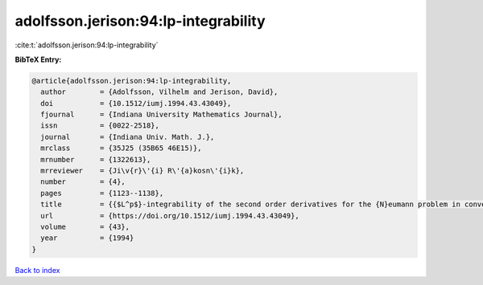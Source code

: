 adolfsson.jerison:94:lp-integrability
=====================================

:cite:t:`adolfsson.jerison:94:lp-integrability`

**BibTeX Entry:**

.. code-block:: bibtex

   @article{adolfsson.jerison:94:lp-integrability,
     author        = {Adolfsson, Vilhelm and Jerison, David},
     doi           = {10.1512/iumj.1994.43.43049},
     fjournal      = {Indiana University Mathematics Journal},
     issn          = {0022-2518},
     journal       = {Indiana Univ. Math. J.},
     mrclass       = {35J25 (35B65 46E15)},
     mrnumber      = {1322613},
     mrreviewer    = {Ji\v{r}\'{i} R\'{a}kosn\'{i}k},
     number        = {4},
     pages         = {1123--1138},
     title         = {{$L^p$}-integrability of the second order derivatives for the {N}eumann problem in convex domains},
     url           = {https://doi.org/10.1512/iumj.1994.43.43049},
     volume        = {43},
     year          = {1994}
   }

`Back to index <../By-Cite-Keys.html>`_
